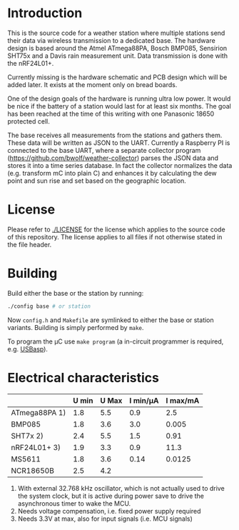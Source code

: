 * Introduction
This is the source code for a weather station where multiple stations
send their data via wireless transmission to a dedicated base. The
hardware design is based around the Atmel ATmega88PA, Bosch BMP085,
Sensirion SHT75x and a Davis rain measurement unit. Data transmission
is done with the nRF24L01+.

Currently missing is the hardware schematic and PCB design which will
be added later. It exists at the moment only on bread boards.

One of the design goals of the hardware is running ultra low power. It
would be nice if the battery of a station would last for at least six
months. The goal has been reached at the time of this writing with one
Panasonic 18650 protected cell.

The base receives all measurements from the stations and gathers them.
These data will be written as JSON to the UART. Currently a Raspberry
PI is connected to the base UART, where a separate collector program
([[https://github.com/bwolf/weather-collector]]) parses the JSON data and
stores it into a time series database. In fact the collector
normalizes the data (e.g. transform mC into plain C) and enhances it
by calculating the dew point and sun rise and set based on the
geographic location.

[[./grafana1.png]]

* License
Please refer to [[./LICENSE]] for the license which applies to the source
code of this repository. The license applies to all files if not
otherwise stated in the file header.

* Building
Build either the base or the station by running:
#+BEGIN_SRC sh
./config base # or station
#+END_SRC

Now =config.h= and =Makefile= are symlinked to either the base or
station variants. Building is simply performed by =make=.

To program the µC use =make program= (a in-circuit programmer is
required, e.g. [[http://www.fischl.de/usbasp/][USBasp]]).

* Electrical characteristics
|               | U min | U Max | I min/µA | I max/mA |
|---------------+-------+-------+----------+----------|
| ATmega88PA 1) |   1.8 |   5.5 |      0.9 |      2.5 |
| BMP085        |   1.8 |   3.6 |      3.0 |    0.005 |
| SHT7x   2)    |   2.4 |   5.5 |      1.5 |     0.91 |
| nRF24L01+ 3)  |   1.9 |   3.3 |      0.9 |     11.3 |
| MS5611        |   1.8 |   3.6 |     0.14 |   0.0125 |
| NCR18650B     |   2.5 |   4.2 |          |          |

1) With external 32.768 kHz oscillator, which is not actually used
   to drive the system clock, but it is active during power save to
   drive the asynchronous timer to wake the MCU.
2) Needs voltage compensation, i.e. fixed power supply required
3) Needs 3.3V at max, also for input signals (i.e. MCU signals)
